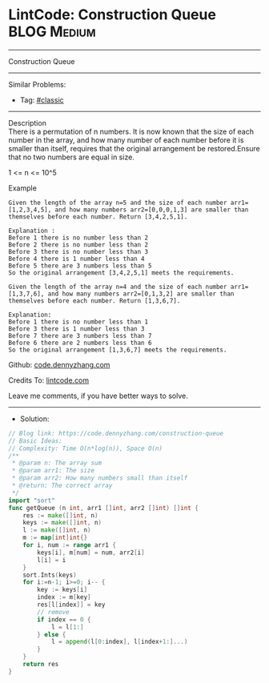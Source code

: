 * LintCode: Construction Queue                                  :BLOG:Medium:
#+STARTUP: showeverything
#+OPTIONS: toc:nil \n:t ^:nil creator:nil d:nil
:PROPERTIES:
:type:     classic, redo
:END:
---------------------------------------------------------------------
Construction Queue
---------------------------------------------------------------------
#+BEGIN_HTML
<a href="https://github.com/dennyzhang/code.dennyzhang.com"><img align="right" width="200" height="183" src="https://www.dennyzhang.com/wp-content/uploads/denny/watermark/github.png" /></a>
#+END_HTML
Similar Problems:
- Tag: [[https://code.dennyzhang.com/tag/classic][#classic]]
---------------------------------------------------------------------
Description
There is a permutation of n numbers. It is now known that the size of each number in the array, and how many number of each number before it is smaller than itself, requires that the original arrangement be restored.Ensure that no two numbers are equal in size.

1 <= n <= 10^5

Example
#+BEGIN_EXAMPLE
Given the length of the array n=5 and the size of each number arr1=[1,2,3,4,5], and how many numbers arr2=[0,0,0,1,3] are smaller than themselves before each number. Return [3,4,2,5,1].

Explanation :
Before 1 there is no number less than 2
Before 2 there is no number less than 2
Before 3 there is no number less than 3
Before 4 there is 1 number less than 4
Before 5 there are 3 numbers less than 5
So the original arrangement [3,4,2,5,1] meets the requirements.
#+END_EXAMPLE

#+BEGIN_EXAMPLE
Given the length of the array n=4 and the size of each number arr1=[1,3,7,6], and how many numbers arr2=[0,1,3,2] are smaller than themselves before each number. Return [1,3,6,7].

Explanation:
Before 1 there is no number less than 1
Before 3 there is 1 number less than 3
Before 7 there are 3 numbers less than 7
Before 6 there are 2 numbers less than 6
So the original arrangement [1,3,6,7] meets the requirements.
#+END_EXAMPLE

Github: [[https://github.com/dennyzhang/code.dennyzhang.com/tree/master/construction-queue][code.dennyzhang.com]]

Credits To: [[https://www.lintcode.com/problem/construction-queue/description][lintcode.com]]

Leave me comments, if you have better ways to solve.
---------------------------------------------------------------------
- Solution:

#+BEGIN_SRC go
// Blog link: https://code.dennyzhang.com/construction-queue
// Basic Ideas:
// Complexity: Time O(n*log(n)), Space O(n)
/**
 * @param n: The array sum
 * @param arr1: The size
 * @param arr2: How many numbers small than itself 
 * @return: The correct array
 */
import "sort"
func getQueue (n int, arr1 []int, arr2 []int) []int {
    res := make([]int, n)
    keys := make([]int, n)
    l := make([]int, n)
    m := map[int]int{}
    for i, num := range arr1 {
        keys[i], m[num] = num, arr2[i]
        l[i] = i
    }
    sort.Ints(keys)
    for i:=n-1; i>=0; i-- {
        key := keys[i]
        index := m[key]
        res[l[index]] = key
        // remove
        if index == 0 {
            l = l[1:]
        } else {
            l = append(l[0:index], l[index+1:]...)
        }
    }
    return res
}
#+END_SRC

#+BEGIN_HTML
<div style="overflow: hidden;">
<div style="float: left; padding: 5px"> <a href="https://www.linkedin.com/in/dennyzhang001"><img src="https://www.dennyzhang.com/wp-content/uploads/sns/linkedin.png" alt="linkedin" /></a></div>
<div style="float: left; padding: 5px"><a href="https://github.com/dennyzhang"><img src="https://www.dennyzhang.com/wp-content/uploads/sns/github.png" alt="github" /></a></div>
<div style="float: left; padding: 5px"><a href="https://www.dennyzhang.com/slack" target="_blank" rel="nofollow"><img src="https://slack.dennyzhang.com/badge.svg" alt="slack"/></a></div>
</div>
#+END_HTML
